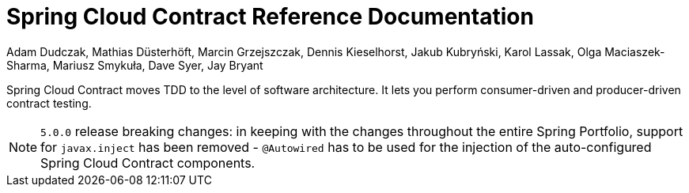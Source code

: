 [[spring-cloud-contract-reference-documentation]]
= Spring Cloud Contract Reference Documentation

Adam Dudczak, Mathias Düsterhöft, Marcin Grzejszczak, Dennis Kieselhorst, Jakub Kubryński, Karol Lassak, Olga Maciaszek-Sharma, Mariusz Smykuła, Dave Syer, Jay Bryant

Spring Cloud Contract moves TDD to the level of software architecture. It lets you perform consumer-driven and producer-driven contract testing.

NOTE: `5.0.0` release breaking changes: in keeping with the changes throughout the entire Spring Portfolio, support for `javax.inject` has been removed - `@Autowired` has to be used for the injection of the auto-configured Spring Cloud Contract components.
